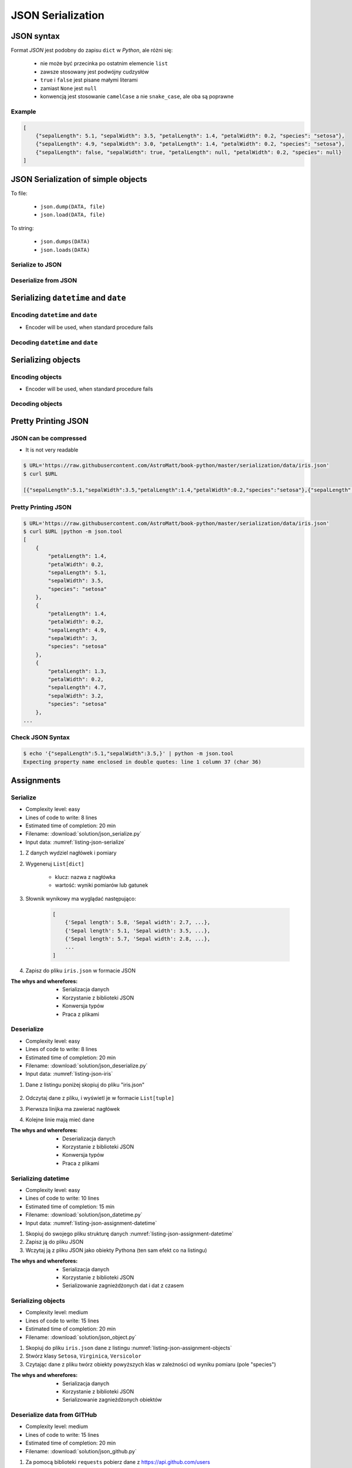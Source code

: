 ******************
JSON Serialization
******************


JSON syntax
===========
Format *JSON* jest podobny do zapisu ``dict`` w *Python*, ale różni się:

    * nie może być przecinka po ostatnim elemencie ``list``
    * zawsze stosowany jest podwójny cudzysłów
    * ``true`` i ``false`` jest pisane małymi literami
    * zamiast ``None`` jest ``null``
    * konwencją jest stosowanie ``camelCase`` a nie ``snake_case``, ale oba są poprawne

Example
-------
.. code-block:: json

    [
        {"sepalLength": 5.1, "sepalWidth": 3.5, "petalLength": 1.4, "petalWidth": 0.2, "species": "setosa"},
        {"sepalLength": 4.9, "sepalWidth": 3.0, "petalLength": 1.4, "petalWidth": 0.2, "species": "setosa"},
        {"sepalLength": false, "sepalWidth": true, "petalLength": null, "petalWidth": 0.2, "species": null}
    ]


JSON Serialization of simple objects
====================================
To file:

    * ``json.dump(DATA, file)``
    * ``json.load(DATA, file)``

To string:

    * ``json.dumps(DATA)``
    * ``json.loads(DATA)``

Serialize to JSON
-----------------
.. code-block:: python
    :caption: Serializing to JSON

    import json


    DATA = {
        'first_name': 'Jan',
        'last_name': 'Twardowski'
    }

    output = json.dumps(DATA)
    print(output)
    # '{"first_name": "Jan", "last_name": "Twardowski"}'

Deserialize from JSON
---------------------
.. code-block:: python
    :caption: Deserialize from JSON

    import json


    DATA = '{"first_name": "Jan", "last_name": "Twardowski"}'

    output = json.loads(DATA)
    print(output)
    # {
    #     'first_name': 'Jan',
    #     'last_name': 'Twardowski'
    # }


Serializing ``datetime`` and ``date``
=====================================

Encoding ``datetime`` and ``date``
----------------------------------
* Encoder will be used, when standard procedure fails

.. code-block:: python
    :caption: Exception during encoding datetime

    from datetime import datetime, date
    import json


    DATA = {
        'name': 'Jan Twardowski',
        'date': date(1961, 4, 12),
        'datetime': datetime(1969, 7, 21, 2, 56, 15),
    }

    output = json.dumps(DATA)
    # TypeError: Object of type date is not JSON serializable

.. code-block:: python
    :caption: Encoding ``datetime`` and ``date``

    from datetime import datetime, date
    import json


    DATA = {
        'name': 'Jan Twardowski',
        'date': date(1961, 4, 12),
        'datetime': datetime(1969, 7, 21, 2, 56, 15),
    }


    class JSONDatetimeEncoder(json.JSONEncoder):
        def default(self, value):

            if isinstance(value, datetime):
                return value.strftime('%Y-%m-%dT%H:%M:%S.%fZ')

            if isinstance(value, date):
                return value.strftime('%Y-%m-%d')


    output = json.dumps(DATA, cls=JSONDatetimeEncoder)
    print(output)
    # '{"name": "Jan Twardowski", "date": "1961-04-12", "datetime": "1969-07-21T02:56:15.000Z"}'


Decoding ``datetime`` and ``date``
----------------------------------
.. code-block:: python
    :caption: Simple loading returns ``str`` not ``datetime`` or ``date``

    import json


    DATA = '{"name": "Jan Twardowski", "date": "1961-04-12", "datetime": "1969-07-21T02:56:15.000Z"}'

    output = json.loads(DATA)
    print(output)
    # {
    #     'name': 'Jan Twardowski',
    #     'date': '1961-04-12',
    #     'datetime': '1969-07-21T02:56:15.000Z',
    # }

.. code-block:: python
    :caption: Decoding ``datetime`` and ``date``

    from datetime import datetime, timezone
    import json

    DATA = '{"name": "Jan Twardowski", "date": "1961-04-12", "datetime": "1969-07-21T02:56:15.000Z"}'


    class JSONDatetimeDecoder(json.JSONDecoder):
        DATE_FIELDS = ['date', 'date_of_birth']
        DATETIME_FIELDS = ['datetime']

        def __init__(self):
            super().__init__(object_hook=self.default)

        def default(self, output: dict) -> dict:
            for field, value in output.items():

                if field in self.DATE_FIELDS:
                    value = datetime.strptime(value, '%Y-%m-%d').date()

                if field in self.DATETIME_FIELDS:
                    value = datetime.strptime(value, '%Y-%m-%dT%H:%M:%S.%fZ').replace(tzinfo=timezone.utc)

                output[field] = value
            return output


    output = json.loads(DATA, cls=JSONDatetimeDecoder)
    print(output)
    # {
    #     'name': 'Jan Twardowski',
    #     'date': date(1961, 4, 12),
    #     'datetime': datetime(1969, 7, 21, 2, 56, 15, tzinfo=datetime.timezone.utc),
    # }


Serializing objects
===================

Encoding objects
----------------
* Encoder will be used, when standard procedure fails

.. code-block:: python
    :caption: Encoding objects to JSON

    import json


    class Contact:
        def __init__(self, name, addresses=()):
            self.name = name
            self.addresses = addresses


    class Address:
        def __init__(self, center, location):
            self.center = center
            self.location = location


    DATA = [
        Contact(name='Jan Twardowski', addresses=(
            Address(center='JSC', location='Houston, TX'),
            Address(center='KSC', location='Merritt Island, FL'),
            Address(center='JPL', location='Pasadena, CA'),
        )),
        Contact(name='Mark Watney'),
        Contact(name='Melissa Lewis', addresses=()),
    ]


    class JSONObjectEncoder(json.JSONEncoder):
        def default(self, obj):
            result = obj.__dict__
            result['__class_name__'] = obj.__class__.__name__
            return result


    output = json.dumps(DATA, cls=JSONObjectEncoder)

    print(output)
    # [
    #    {"__class_name__":"Contact", "name":"Jan Twardowski", "addresses":[
    #          {"__class_name__":"Address", "center":"JSC", "location":"Houston, TX"},
    #          {"__class_name__":"Address", "center":"KSC", "location":"Merritt Island, FL"},
    #          {"__class_name__":"Address", "center":"JPL", "location":"Pasadena, CA"},
    #    {"__class_name__":"Contact", "name":"Mark Watney", "addresses":[]},
    #    {"__class_name__":"Contact", "name":"Melissa Lewis", "addresses":[]}
    # ]


Decoding objects
----------------
.. code-block:: python
    :caption: Decoding objects from JSON

    import json
    import sys


    CURRENT_MODULE = sys.modules[__name__]
    DATA = """
    [
       {"__class_name__":"Contact", "name":"Jan Twardowski", "addresses":[
             {"__class_name__":"Address", "center":"JSC", "location":"Houston, TX"},
             {"__class_name__":"Address", "center":"KSC", "location":"Merritt Island, FL"},
             {"__class_name__":"Address", "center":"JPL", "location":"Pasadena, CA"},
       {"__class_name__":"Contact", "name":"Mark Watney", "addresses":[]},
       {"__class_name__":"Contact", "name":"Melissa Lewis", "addresses":[]}
    ]
    """


    class Contact:
        def __init__(self, name, addresses=()):
            self.name = name
            self.addresses = addresses


    class Address:
        def __init__(self, center, location):
            self.center = center
            self.location = location


    class JSONObjectDecoder(json.JSONDecoder):
        def __init__(self):
            super().__init__(object_hook=self.default)

        def default(self, obj):
            class_name = obj.pop('__class_name__')
            cls = getattr(CURRENT_MODULE, class_name)
            return cls(**obj)


    output = json.loads(DATA, cls=JSONObjectDecoder)
    print(output)
    # [
    #     Contact(name='Jan Twardowski', addresses=(
    #         Address(center='JSC', location='Houston, TX'),
    #         Address(center='KSC', location='Merritt Island, FL'),
    #         Address(center='JPL', location='Pasadena, CA'),
    #     )),
    #     Contact(name='Mark Watney'),
    #     Contact(name='Melissa Lewis', addresses=()),
    # ]


Pretty Printing JSON
====================

JSON can be compressed
----------------------
* It is not very readable

.. code-block:: console

    $ URL='https://raw.githubusercontent.com/AstroMatt/book-python/master/serialization/data/iris.json'
    $ curl $URL

    [{"sepalLength":5.1,"sepalWidth":3.5,"petalLength":1.4,"petalWidth":0.2,"species":"setosa"},{"sepalLength":4.9,"sepalWidth":3,"petalLength":1.4,"petalWidth":0.2,"species":"setosa"},{"sepalLength":4.7,"sepalWidth":3.2,"petalLength":1.3,"petalWidth":0.2,"species":"setosa"},{"sepalLength":4.6,"sepalWidth":3.1,"petalLength":1.5,"petalWidth":0.2,"species":"setosa"},{"sepalLength":5,"sepalWidth":3.6,"petalLength":1.4,"petalWidth":0.2,"species":"setosa"},{"sepalLength":5.4,"sepalWidth":3.9,"petalLength":1.7,"petalWidth":0.4,"species":"setosa"},{"sepalLength":4.6,"sepalWidth":3.4,"petalLength":1.4,"petalWidth":0.3,"species":"setosa"},{"sepalLength":5,"sepalWidth":3.4,"petalLength":1.5,"petalWidth":0.2,"species":"setosa"},{"sepalLength":4.4,"sepalWidth":2.9,"petalLength":1.4,"petalWidth":0.2,"species":"setosa"},{"sepalLength":4.9,"sepalWidth":3.1,"petalLength":1.5,"petalWidth":0.1,"species":"setosa"},{"sepalLength":7,"sepalWidth":3.2,"petalLength":4.7,"petalWidth":1.4,"species":"versicolor"},{"sepalLength":6.4,"sepalWidth":3.2,"petalLength":4.5,"petalWidth":1.5,"species":"versicolor"},{"sepalLength":6.9,"sepalWidth":3.1,"petalLength":4.9,"petalWidth":1.5,"species":"versicolor"},{"sepalLength":5.5,"sepalWidth":2.3,"petalLength":4,"petalWidth":1.3,"species":"versicolor"},{"sepalLength":6.5,"sepalWidth":2.8,"petalLength":4.6,"petalWidth":1.5,"species":"versicolor"},{"sepalLength":5.7,"sepalWidth":2.8,"petalLength":4.5,"petalWidth":1.3,"species":"versicolor"},{"sepalLength":6.3,"sepalWidth":3.3,"petalLength":4.7,"petalWidth":1.6,"species":"versicolor"},{"sepalLength":4.9,"sepalWidth":2.4,"petalLength":3.3,"petalWidth":1,"species":"versicolor"},{"sepalLength":6.6,"sepalWidth":2.9,"petalLength":4.6,"petalWidth":1.3,"species":"versicolor"},{"sepalLength":5.2,"sepalWidth":2.7,"petalLength":3.9,"petalWidth":1.4,"species":"versicolor"},{"sepalLength":6.3,"sepalWidth":3.3,"petalLength":6,"petalWidth":2.5,"species":"virginica"},{"sepalLength":5.8,"sepalWidth":2.7,"petalLength":5.1,"petalWidth":1.9,"species":"virginica"},{"sepalLength":7.1,"sepalWidth":3,"petalLength":5.9,"petalWidth":2.1,"species":"virginica"},{"sepalLength":6.3,"sepalWidth":2.9,"petalLength":5.6,"petalWidth":1.8,"species":"virginica"},{"sepalLength":6.5,"sepalWidth":3,"petalLength":5.8,"petalWidth":2.2,"species":"virginica"},{"sepalLength":7.6,"sepalWidth":3,"petalLength":6.6,"petalWidth":2.1,"species":"virginica"},{"sepalLength":4.9,"sepalWidth":2.5,"petalLength":4.5,"petalWidth":1.7,"species":"virginica"},{"sepalLength":7.3,"sepalWidth":2.9,"petalLength":6.3,"petalWidth":1.8,"species":"virginica"},{"sepalLength":6.7,"sepalWidth":2.5,"petalLength":5.8,"petalWidth":1.8,"species":"virginica"},{"sepalLength":7.2,"sepalWidth":3.6,"petalLength":6.1,"petalWidth":2.5,"species":"virginica"}]

Pretty Printing JSON
--------------------
.. code-block:: console

    $ URL='https://raw.githubusercontent.com/AstroMatt/book-python/master/serialization/data/iris.json'
    $ curl $URL |python -m json.tool
    [
        {
            "petalLength": 1.4,
            "petalWidth": 0.2,
            "sepalLength": 5.1,
            "sepalWidth": 3.5,
            "species": "setosa"
        },
        {
            "petalLength": 1.4,
            "petalWidth": 0.2,
            "sepalLength": 4.9,
            "sepalWidth": 3,
            "species": "setosa"
        },
        {
            "petalLength": 1.3,
            "petalWidth": 0.2,
            "sepalLength": 4.7,
            "sepalWidth": 3.2,
            "species": "setosa"
        },
    ...

Check JSON Syntax
-----------------
.. code-block:: console

    $ echo '{"sepalLength":5.1,"sepalWidth":3.5,}' | python -m json.tool
    Expecting property name enclosed in double quotes: line 1 column 37 (char 36)


Assignments
===========

Serialize
---------
* Complexity level: easy
* Lines of code to write: 8 lines
* Estimated time of completion: 20 min
* Filename: :download:`solution/json_serialize.py`
* Input data: :numref:`listing-json-serialize`

.. code-block:: python
    :name: listing-json-serialize
    :caption: Iris Serialize

    DATA = [
        ('Sepal length', 'Sepal width', 'Petal length', 'Petal width', 'Species'),
        (5.8, 2.7, 5.1, 1.9, 'virginica'),
        (5.1, 3.5, 1.4, 0.2, 'setosa'),
        (5.7, 2.8, 4.1, 1.3, 'versicolor'),
        (6.3, 2.9, 5.6, 1.8, 'virginica'),
        (6.4, 3.2, 4.5, 1.5, 'versicolor'),
        (4.7, 3.2, 1.3, 0.2, 'setosa'),
        (7.0, 3.2, 4.7, 1.4, 'versicolor'),
        (7.6, 3.0, 6.6, 2.1, 'virginica'),
        (4.9, 3.0, 1.4, 0.2, 'setosa'),
        (4.9, 2.5, 4.5, 1.7, 'virginica'),
        (7.1, 3.0, 5.9, 2.1, 'virginica'),
        (4.6, 3.4, 1.4, 0.3, 'setosa'),
        (5.4, 3.9, 1.7, 0.4, 'setosa'),
        (5.7, 2.8, 4.5, 1.3, 'versicolor'),
        (5.0, 3.6, 1.4, 0.3, 'setosa'),
        (5.5, 2.3, 4.0, 1.3, 'versicolor'),
        (6.5, 3.0, 5.8, 2.2, 'virginica'),
        (6.5, 2.8, 4.6, 1.5, 'versicolor'),
        (6.3, 3.3, 6.0, 2.5, 'virginica'),
        (6.9, 3.1, 4.9, 1.5, 'versicolor'),
        (4.6, 3.1, 1.5, 0.2, 'setosa'),
    ]

#. Z danych wydziel nagłówek i pomiary
#. Wygeneruj ``List[dict]``

    - klucz: nazwa z nagłówka
    - wartość: wyniki pomiarów lub gatunek

#. Słownik wynikowy ma wyglądać następująco:

    .. code-block:: python

        [
            {'Sepal length': 5.8, 'Sepal width': 2.7, ...},
            {'Sepal length': 5.1, 'Sepal width': 3.5, ...},
            {'Sepal length': 5.7, 'Sepal width': 2.8, ...},
            ...
        ]

#. Zapisz do pliku ``iris.json`` w formacie JSON

:The whys and wherefores:
    * Serializacja danych
    * Korzystanie z biblioteki JSON
    * Konwersja typów
    * Praca z plikami

Deserialize
-----------
* Complexity level: easy
* Lines of code to write: 8 lines
* Estimated time of completion: 20 min
* Filename: :download:`solution/json_deserialize.py`
* Input data: :numref:`listing-json-iris`

#. Dane z listingu poniżej skopiuj do pliku "iris.json"

    .. literalinclude:: data/iris.json
        :name: listing-json-iris
        :language: python
        :caption: Iris dataset in JSON

#. Odczytaj dane z pliku, i wyświetl je w formacie ``List[tuple]``
#. Pierwsza linijka ma zawierać nagłówek
#. Kolejne linie mają mieć dane

:The whys and wherefores:
    * Deserializacja danych
    * Korzystanie z biblioteki JSON
    * Konwersja typów
    * Praca z plikami

Serializing datetime
--------------------
* Complexity level: easy
* Lines of code to write: 10 lines
* Estimated time of completion: 15 min
* Filename: :download:`solution/json_datetime.py`
* Input data: :numref:`listing-json-assignment-datetime`

.. code-block:: python
    :name: listing-json-assignment-datetime
    :caption: Sample Python data JSON

    from datetime import datetime, date


    DATA = {
        "astronaut": {
            "date": date(1961, 4, 12),
            "person": "jose.jimenez@nasa.gov"
        },
        "flight": [
            {"datetime": datetime(1969, 7, 21, 2, 56, 15), "action": "landing"}
        ]
    }

#. Skopiuj do swojego pliku strukturę danych :numref:`listing-json-assignment-datetime`
#. Zapisz ją do pliku JSON
#. Wczytaj ją z pliku JSON jako obiekty Pythona (ten sam efekt co na listingu)

:The whys and wherefores:
    * Serializacja danych
    * Korzystanie z biblioteki JSON
    * Serializowanie zagnieżdżonych dat i dat z czasem

Serializing objects
-------------------
* Complexity level: medium
* Lines of code to write: 15 lines
* Estimated time of completion: 20 min
* Filename: :download:`solution/json_object.py`

.. code-block:: python
    :name: listing-json-assignment-objects
    :caption: Sample Python data JSON

    DATA = [
      {"sepalLength": 5.0, "sepalWidth": 3.6, "petalLength": 1.4, "petalWidth": 0.2, "species": "setosa"},
      {"sepalLength": 4.9, "sepalWidth": 3.1, "petalLength": 1.5, "petalWidth": 0.1, "species": "setosa"},
      {"sepalLength": 4.9, "sepalWidth": 3.0, "petalLength": 1.4, "petalWidth": 0.2, "species": "setosa"},
      {"sepalLength": 7.0, "sepalWidth": 3.2, "petalLength": 4.7, "petalWidth": 1.4, "species": "versicolor"},
      {"sepalLength": 4.6, "sepalWidth": 3.1, "petalLength": 1.5, "petalWidth": 0.2, "species": "setosa"},
      {"sepalLength": 6.5, "sepalWidth": 3.0, "petalLength": 5.8, "petalWidth": 2.2, "species": "virginica"},
      {"sepalLength": 7.1, "sepalWidth": 3.0, "petalLength": 5.9, "petalWidth": 2.1, "species": "virginica"},
      {"sepalLength": 6.7, "sepalWidth": 2.5, "petalLength": 5.8, "petalWidth": 1.8, "species": "virginica"},
      {"sepalLength": 5.2, "sepalWidth": 2.7, "petalLength": 3.9, "petalWidth": 1.4, "species": "versicolor"},
      {"sepalLength": 5.0, "sepalWidth": 3.4, "petalLength": 1.5, "petalWidth": 0.2, "species": "setosa"},
      {"sepalLength": 4.9, "sepalWidth": 2.4, "petalLength": 3.3, "petalWidth": 1.0, "species": "versicolor"},
      {"sepalLength": 6.5, "sepalWidth": 2.8, "petalLength": 4.6, "petalWidth": 1.5, "species": "versicolor"},
      {"sepalLength": 5.4, "sepalWidth": 3.9, "petalLength": 1.7, "petalWidth": 0.4, "species": "setosa"},
      {"sepalLength": 6.3, "sepalWidth": 3.3, "petalLength": 4.7, "petalWidth": 1.6, "species": "versicolor"},
      {"sepalLength": 6.4, "sepalWidth": 3.2, "petalLength": 4.5, "petalWidth": 1.5, "species": "versicolor"},
      {"sepalLength": 6.6, "sepalWidth": 2.9, "petalLength": 4.6, "petalWidth": 1.3, "species": "versicolor"},
      {"sepalLength": 5.8, "sepalWidth": 2.7, "petalLength": 5.1, "petalWidth": 1.9, "species": "virginica"},
      {"sepalLength": 6.3, "sepalWidth": 2.9, "petalLength": 5.6, "petalWidth": 1.8, "species": "virginica"},
      {"sepalLength": 7.6, "sepalWidth": 3.0, "petalLength": 6.6, "petalWidth": 2.1, "species": "virginica"},
      {"sepalLength": 5.1, "sepalWidth": 3.5, "petalLength": 1.4, "petalWidth": 0.2, "species": "setosa"},
      {"sepalLength": 7.3, "sepalWidth": 2.9, "petalLength": 6.3, "petalWidth": 1.8, "species": "virginica"},
      {"sepalLength": 4.7, "sepalWidth": 3.2, "petalLength": 1.3, "petalWidth": 0.2, "species": "setosa"},
      {"sepalLength": 6.9, "sepalWidth": 3.1, "petalLength": 4.9, "petalWidth": 1.5, "species": "versicolor"},
      {"sepalLength": 7.2, "sepalWidth": 3.6, "petalLength": 6.1, "petalWidth": 2.5, "species": "virginica"},
      {"sepalLength": 4.4, "sepalWidth": 2.9, "petalLength": 1.4, "petalWidth": 0.2, "species": "setosa"},
      {"sepalLength": 5.5, "sepalWidth": 2.3, "petalLength": 4.0, "petalWidth": 1.3, "species": "versicolor"},
      {"sepalLength": 4.6, "sepalWidth": 3.4, "petalLength": 1.4, "petalWidth": 0.3, "species": "setosa"},
      {"sepalLength": 6.3, "sepalWidth": 3.3, "petalLength": 6.0, "petalWidth": 2.5, "species": "virginica"},
      {"sepalLength": 4.9, "sepalWidth": 2.5, "petalLength": 4.5, "petalWidth": 1.7, "species": "virginica"},
      {"sepalLength": 5.7, "sepalWidth": 2.8, "petalLength": 4.5, "petalWidth": 1.3, "species": "versicolor"}
    ]

#. Skopiuj do pliku ``iris.json`` dane z listingu :numref:`listing-json-assignment-objects`
#. Stwórz klasy ``Setosa``, ``Virginica``, ``Versicolor``
#. Czytając dane z pliku twórz obiekty powyższych klas w zależności od wyniku pomiaru (pole "species")

:The whys and wherefores:
    * Serializacja danych
    * Korzystanie z biblioteki JSON
    * Serializowanie zagnieżdżonych obiektów

Deserialize data from GITHub
----------------------------
* Complexity level: medium
* Lines of code to write: 15 lines
* Estimated time of completion: 20 min
* Filename: :download:`solution/json_github.py`

#. Za pomocą biblioteki ``requests`` pobierz dane z https://api.github.com/users
#. Iterując po rekordach twórz obiekty klasy ``User``

:The whys and wherefores:
    * Deserializacja danych
    * Korzystanie z biblioteki JSON
    * Deserializacja zagnieżdżonych obiektów
    * Reprezentacja klas na podstawie danych otrzymanych przez API

Deserialize data from API
-------------------------
* Complexity level: easy
* Lines of code to write: 30 lines
* Estimated time of completion: 30 min
* Filename: :download:`solution/json_api.py`

#. Po API dostajesz JSONa tak jak na listingu poniżej
#. Iterując po rekordach twórz obiekty klasy ``Astronaut``
#. Sparsuj ``user_permissions`` i przedstaw je za pomocą listy klas
#. Nazwa klasy to klucz w słowniku
#. Są zawsze cztery pola: ``"add", "modify", "view", "delete"``
#. Jeżeli jakieś pole jest wymienione, to ma wartość ``True``, jeżeli nie to ``False``

:The whys and wherefores:
    * Deserializacja danych
    * Korzystanie z biblioteki JSON
    * Deserializacja zagnieżdżonych obiektów
    * Reprezentacja klas na podstawie danych otrzymanych przez API

.. code-block:: text

    [{"model":"authorization.user","pk":1,"fields":{"password":"pbkdf2_sha256$120000$gvEBNiCeTrYa0$5C+NiCeTrYsha1PHogqvXNiCeTrY0CRSLYYAA90=","last_login":"1970-01-01T00:00:00.000Z","is_superuser":false,"username":"commander","first_name":"Иван","last_name":"Иванович","email":"","is_staff":true,"is_active":true,"date_joined":"1970-01-01T00:00:00.000Z","groups":[1],"user_permissions":[{"eclss":["add","modify","view"]},{"communication":["add","modify","view"]},{"medical":["add","modify","view"]},{"science":["add","modify","view"]}]}},{"model":"authorization.user","pk":2,"fields":{"password":"pbkdf2_sha256$120000$eUNiCeTrYHoh$X32NiCeTrYZOWFdBcVT1l3NiCeTrY4WJVhr+cKg=","last_login":null,"is_superuser":false,"username":"executive-officer","first_name":"José","last_name":"Jiménez","email":"","is_staff":true,"is_active":true,"date_joined":"1970-01-01T00:00:00.000Z","groups":[1],"user_permissions":[{"eclss":["add","modify","view"]},{"communication":["add","modify","view"]},{"medical":["add","modify","view"]},{"science":["add","modify","view"]}]}},{"model":"authorization.user","pk":3,"fields":{"password":"pbkdf2_sha256$120000$3G0RNiCeTrYlaV1$mVb62WNiCeTrYQ9aYzTsSh74NiCeTrY2+c9/M=","last_login":"1970-01-01T00:00:00.000Z","is_superuser":false,"username":"crew-medical-officer","first_name":"Melissa","last_name":"Lewis","email":"","is_staff":true,"is_active":true,"date_joined":"1970-01-01T00:00:00.000Z","groups":[1],"user_permissions":[{"communication":["add","view"]},{"medical":["add","modify","view"]},{"science":["add","modify","view"]}]}},{"model":"authorization.user","pk":4,"fields":{"password":"pbkdf2_sha256$120000$QmSNiCeTrYBv$Nt1jhVyacNiCeTrYSuKzJ//WdyjlNiCeTrYYZ3sB1r0g=","last_login":null,"is_superuser":false,"username":"science-data-officer","first_name":"Mark","last_name":"Watney","email":"","is_staff":true,"is_active":true,"date_joined":"1970-01-01T00:00:00.000Z","groups":[1],"user_permissions":[{"communication":["add","view"]},{"science":["add","modify","view"]}]}},{"model":"authorization.user","pk":5,"fields":{"password":"pbkdf2_sha256$120000$bxS4dNiCeTrY1n$Y8NiCeTrYRMa5bNJhTFjNiCeTrYp5swZni2RQbs=","last_login":null,"is_superuser":false,"username":"communication-officer","first_name":"Jan","last_name":"Twardowski","email":"","is_staff":true,"is_active":true,"date_joined":"1970-01-01T00:00:00.000Z","groups":[1],"user_permissions":[{"communication":["add","modify","view"]},{"science":["add","modify","view"]}]}},{"model":"authorization.user","pk":6,"fields":{"password":"pbkdf2_sha256$120000$aXNiCeTrY$UfCJrBh/qhXohNiCeTrYH8nsdANiCeTrYnShs9M/c=","last_login":null,"is_superuser":false,"username":"eclss-officer","first_name":"Harry","last_name":"Stamper","email":"","is_staff":true,"is_active":true,"date_joined":"1970-01-01T00:00:00.000Z","groups":[1],"user_permissions":[{"communication":["add","view"]},{"eclss":["add","modify","view"]},{"science":["add","modify","view"]}]}}]
